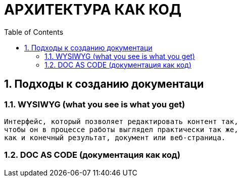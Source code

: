 # АРХИТЕКТУРА КАК КОД
:toc:

## 1. Подходы к созданию документаци

### 1.1. WYSIWYG (what you see is what you get)

[quote]
----
Интерфейс, который позволяет редактировать контент так,
чтобы он в процессе работы выглядел практически так же,
как и конечный результат, документ или веб-страница.
----

### 1.2. DOC AS CODE (документация как код)

----
----

